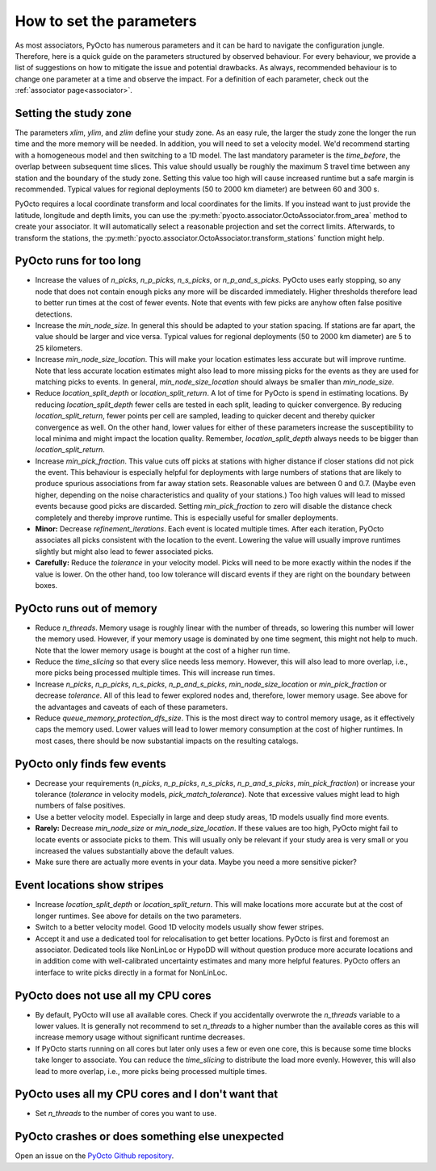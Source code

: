 .. _parameters:

How to set the parameters
=========================

As most associators, PyOcto has numerous parameters and it can be hard to navigate the configuration jungle.
Therefore, here is a quick guide on the parameters structured by observed behaviour.
For every behaviour, we provide a list of suggestions on how to mitigate the issue and potential drawbacks.
As always, recommended behaviour is to change one parameter at a time and observe the impact.
For a definition of each parameter, check out the :ref:`associator page<associator>`.

Setting the study zone
----------------------
The parameters `xlim`, `ylim`, and `zlim` define your study zone.
As an easy rule, the larger the study zone the longer the run time
and the more memory will be needed.
In addition, you will need to set a velocity model.
We'd recommend starting with a homogeneous model and then switching
to a 1D model.
The last mandatory parameter is the `time_before`, the overlap between subsequent time slices.
This value should usually be roughly the maximum S travel time between any station and
the boundary of the study zone.
Setting this value too high will cause increased runtime but a safe margin is recommended.
Typical values for regional deployments (50 to 2000 km diameter) are between 60 and 300 s.

PyOcto requires a local coordinate transform and local coordinates for the limits.
If you instead want to just provide the latitude, longitude and depth limits,
you can use the :py:meth:`pyocto.associator.OctoAssociator.from_area` method to create your associator.
It will automatically select a reasonable projection and set the correct limits.
Afterwards, to transform the stations,
the :py:meth:`pyocto.associator.OctoAssociator.transform_stations` function might help.

PyOcto runs for too long
----------------------------

* Increase the values of `n_picks`, `n_p_picks`, `n_s_picks`, or `n_p_and_s_picks`.
  PyOcto uses early stopping, so any node that does not contain enough picks any more will be discarded immediately.
  Higher thresholds therefore lead to better run times at the cost of fewer events.
  Note that events with few picks are anyhow often false positive detections.
* Increase the `min_node_size`. In general this should be adapted to your station spacing.
  If stations are far apart, the value should be larger and vice versa.
  Typical values for regional deployments (50 to 2000 km diameter) are 5 to 25 kilometers.
* Increase `min_node_size_location`. This will make your location estimates less accurate but will improve runtime.
  Note that less accurate location estimates might also lead to more missing picks for the events
  as they are used for matching picks to events.
  In general, `min_node_size_location` should always be smaller than `min_node_size`.
* Reduce `location_split_depth` or `location_split_return`. A lot of time for PyOcto is spend in estimating locations.
  By reducing `location_split_depth` fewer cells are tested in each split, leading to quicker convergence.
  By reducing `location_split_return`, fewer points per cell are sampled, leading to quicker decent and thereby quicker
  convergence as well. On the other hand, lower values for either of these parameters increase the susceptibility to
  local minima and might impact the location quality. Remember, `location_split_depth` always needs to be
  bigger than `location_split_return`.
* Increase `min_pick_fraction`. This value cuts off picks at stations with higher distance if closer stations did not
  pick the event. This behaviour is especially helpful for deployments with large numbers of stations that are likely
  to produce spurious associations from far away station sets. Reasonable values are between 0 and 0.7.
  (Maybe even higher, depending on the noise characteristics and quality of your stations.)
  Too high values will lead to missed events because good picks are discarded.
  Setting `min_pick_fraction` to zero will disable the distance check completely and thereby improve runtime.
  This is especially useful for smaller deployments.
* **Minor:** Decrease `refinement_iterations`. Each event is located multiple times. After each iteration, PyOcto associates
  all picks consistent with the location to the event. Lowering the value will usually improve runtimes slightly
  but might also lead to fewer associated picks.
* **Carefully:** Reduce the `tolerance` in your velocity model.
  Picks will need to be more exactly within the nodes if the value is lower.
  On the other hand, too low tolerance will discard events if they are right on the boundary between boxes.

PyOcto runs out of memory
-------------------------
* Reduce `n_threads`. Memory usage is roughly linear with the number of threads, so lowering this number will lower
  the memory used. However, if your memory usage is dominated by one time segment, this might not help to much.
  Note that the lower memory usage is bought at the cost of a higher run time.
* Reduce the `time_slicing` so that every slice needs less memory. However, this will also lead to more overlap,
  i.e., more picks being processed multiple times. This will increase run times.
* Increase `n_picks`, `n_p_picks`, `n_s_picks`, `n_p_and_s_picks`, `min_node_size_location` or `min_pick_fraction`
  or decrease `tolerance`. All of this lead to fewer explored nodes and, therefore, lower memory usage.
  See above for the advantages and caveats of each of these parameters.
* Reduce `queue_memory_protection_dfs_size`. This is the most direct way to control memory usage, as it effectively
  caps the memory used. Lower values will lead to lower memory consumption at the cost of higher runtimes. In most
  cases, there should be now substantial impacts on the resulting catalogs.

PyOcto only finds few events
----------------------------
* Decrease your requirements (`n_picks`, `n_p_picks`, `n_s_picks`, `n_p_and_s_picks`, `min_pick_fraction`) or increase
  your tolerance (`tolerance` in velocity models, `pick_match_tolerance`). Note that excessive values might lead to
  high numbers of false positives.
* Use a better velocity model. Especially in large and deep study areas, 1D models usually find more events.
* **Rarely:** Decrease `min_node_size` or `min_node_size_location`. If these values are too high, PyOcto might fail
  to locate events or associate picks to them. This will usually only be relevant if your study area is very small
  or you increased the values substantially above the default values.
* Make sure there are actually more events in your data. Maybe you need a more sensitive picker?

Event locations show stripes
-----------------------------
* Increase `location_split_depth` or `location_split_return`. This will make locations more accurate but at the cost
  of longer runtimes. See above for details on the two parameters.
* Switch to a better velocity model. Good 1D velocity models usually show fewer stripes.
* Accept it and use a dedicated tool for relocalisation to get better locations. PyOcto is first and foremost an
  associator. Dedicated tools like NonLinLoc or HypoDD will without question produce more accurate locations and
  in addition come with well-calibrated uncertainty estimates and many more helpful features. PyOcto offers an
  interface to write picks directly in a format for NonLinLoc.

PyOcto does not use all my CPU cores
------------------------------------

* By default, PyOcto will use all available cores. Check if you accidentally overwrote the `n_threads` variable to a
  lower values. It is generally not recommend to set `n_threads` to a higher number than the available cores as this
  will increase memory usage without significant runtime decreases.
* If PyOcto starts running on all cores but later only uses a few or even one core, this is because some time blocks
  take longer to associate. You can reduce the `time_slicing` to distribute the load more evenly. However, this will
  also lead to more overlap, i.e., more picks being processed multiple times.

PyOcto uses all my CPU cores and I don't want that
--------------------------------------------------
* Set `n_threads` to the number of cores you want to use.

PyOcto crashes or does something else unexpected
------------------------------------------------
Open an issue on the `PyOcto Github repository <https://github.com/yetinam/pyocto>`_.
